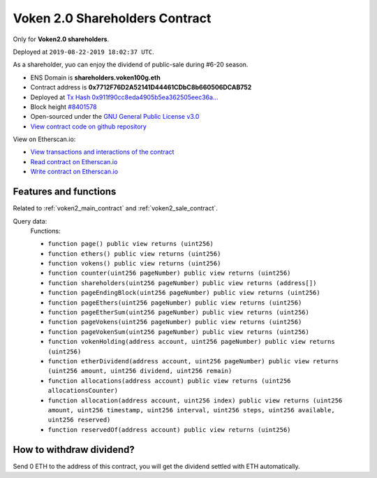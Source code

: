 .. _voken2_shareholders_contract:

Voken 2.0 Shareholders Contract
===============================

Only for **Voken2.0 shareholders**.

Deployed at ``2019-08-22-2019 18:02:37 UTC``.

As a shareholder, yuo can enjoy the dividend of public-sale during #6-20 season.


|logo_etherscan_verified| |logo_github| |logo_verified|

- ENS Domain is **shareholders.voken100g.eth**
- Contract address is **0x7712F76D2A52141D44461CDbC8b660506DCAB752**
- Deployed at `Tx Hash 0x911f90cc8eda4905b5ea362505eec36a...`_
- Block height `#8401578`_
- Open-sourced under the `GNU General Public License v3.0`_
- `View contract code on github repository`_

View on Etherscan.io:

- `View transactions and interactions of the contract`_
- `Read contract on Etherscan.io`_
- `Write contract on Etherscan.io`_


.. _Tx Hash 0x911f90cc8eda4905b5ea362505eec36a...:
   https://etherscan.io/tx/0x911f90cc8eda4905b5ea362505eec36af0b26c3d8f241e02bd950a7a0d742339
.. _#8401578:
   https://etherscan.io/block/8401578
.. _GNU General Public License v3.0:
   https://github.com/voken100g/contracts/blob/master/LICENSE
.. _View contract code on github repository:
   https://github.com/voken100g/contracts/blob/master/VokenShareholders.sol
.. _View transactions and interactions of the contract:
   https://etherscan.io/address/0x7712F76D2A52141D44461CDbC8b660506DCAB752
.. _Read contract on Etherscan.io:
   https://etherscan.io/address/0x7712F76D2A52141D44461CDbC8b660506DCAB752#readContract
.. _Write contract on Etherscan.io:
   https://etherscan.io/address/0x7712F76D2A52141D44461CDbC8b660506DCAB752#writeContract


.. |logo_github| image:: /_static/logos/github.svg
   :width: 36px
   :height: 36px

.. |logo_etherscan_verified| image:: /_static/logos/etherscan_verified.svg
   :width: 36px
   :height: 36px

.. |logo_verified| image:: /_static/logos/verified.svg
   :width: 36px
   :height: 36px


Features and functions
----------------------

Related to :ref:`voken2_main_contract` and :ref:`voken2_sale_contract`.

Query data:
   Functions:

   - ``function page() public view returns (uint256)``
   - ``function ethers() public view returns (uint256)``
   - ``function vokens() public view returns (uint256)``
   - ``function counter(uint256 pageNumber) public view returns (uint256)``
   - ``function shareholders(uint256 pageNumber) public view returns (address[])``
   - ``function pageEndingBlock(uint256 pageNumber) public view returns (uint256)``
   - ``function pageEthers(uint256 pageNumber) public view returns (uint256)``
   - ``function pageEtherSum(uint256 pageNumber) public view returns (uint256)``
   - ``function pageVokens(uint256 pageNumber) public view returns (uint256)``
   - ``function pageVokenSum(uint256 pageNumber) public view returns (uint256)``
   - ``function vokenHolding(address account, uint256 pageNumber) public view returns (uint256)``
   - ``function etherDividend(address account, uint256 pageNumber) public view returns (uint256 amount, uint256 dividend, uint256 remain)``
   - ``function allocations(address account) public view returns (uint256 allocationsCounter)``
   - ``function allocation(address account, uint256 index) public view returns (uint256 amount, uint256 timestamp, uint256 interval, uint256 steps, uint256 available, uint256 reserved)``
   - ``function reservedOf(address account) public view returns (uint256)``


How to withdraw dividend?
-------------------------

Send 0 ETH to the address of this contract,
you will get the dividend settled with ETH automatically.

